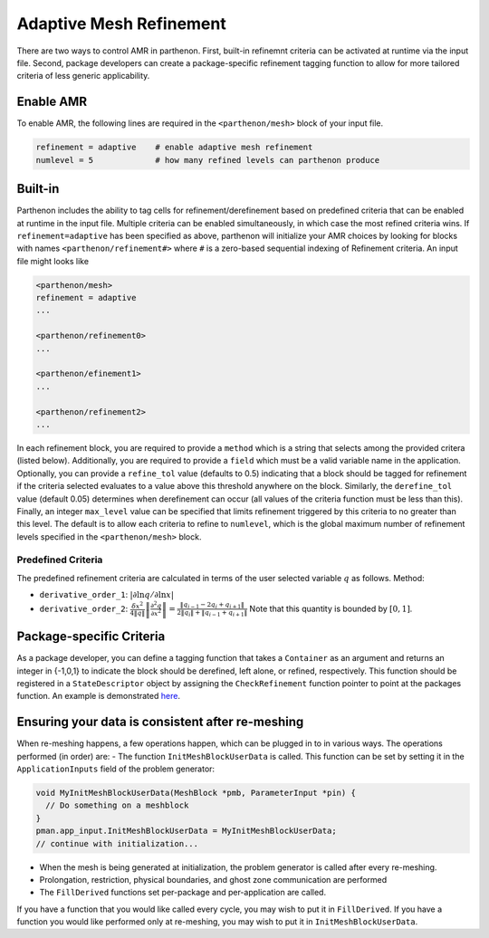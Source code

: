Adaptive Mesh Refinement
========================

There are two ways to control AMR in parthenon. First, built-in
refinemnt criteria can be activated at runtime via the input file.
Second, package developers can create a package-specific refinement
tagging function to allow for more tailored criteria of less generic
applicability.

Enable AMR
----------

To enable AMR, the following lines are required in the
``<parthenon/mesh>`` block of your input file.

.. code::

   refinement = adaptive    # enable adaptive mesh refinement
   numlevel = 5             # how many refined levels can parthenon produce

Built-in
--------

Parthenon includes the ability to tag cells for refinement/derefinement
based on predefined criteria that can be enabled at runtime in the input
file. Multiple criteria can be enabled simultaneously, in which case the
most refined criteria wins. If ``refinement=adaptive`` has been
specified as above, parthenon will initialize your AMR choices by
looking for blocks with names ``<parthenon/refinement#>`` where ``#`` is
a zero-based sequential indexing of Refinement criteria. An input file
might looks like

.. code::

   <parthenon/mesh>
   refinement = adaptive
   ...

   <parthenon/refinement0>
   ...

   <parthenon/efinement1>
   ...

   <parthenon/refinement2>
   ...

In each refinement block, you are required to provide a ``method`` which
is a string that selects among the provided critera (listed below).
Additionally, you are required to provide a ``field`` which must be a
valid variable name in the application. Optionally, you can provide a
``refine_tol`` value (defaults to 0.5) indicating that a block should be
tagged for refinement if the criteria selected evaluates to a value
above this threshold anywhere on the block. Similarly, the
``derefine_tol`` value (default 0.05) determines when derefinement can
occur (all values of the criteria function must be less than this).
Finally, an integer ``max_level`` value can be specified that limits
refinement triggered by this criteria to no greater than this level. The
default is to allow each criteria to refine to ``numlevel``, which is
the global maximum number of refinement levels specified in the
``<parthenon/mesh>`` block.

Predefined Criteria
~~~~~~~~~~~~~~~~~~~

The predefined refinement criteria are calculated in terms of the user
selected variable :math:`q` as follows.
Method:

* ``derivative_order_1``: :math:`|\partial \ln q / \partial \ln x|`
* ``derivative_order_2``:
  :math:`\frac{\delta x^2}{4\|q\|} \left\| \frac{\partial^2 q}{\partial x^2} \right\| = \frac{ \| q_{i-1} - 2 q_{i} + q_{i+1} \| }{ 2\| q_{i} \| + \| q_{i-1} + q_{i+1} \| }` 
  Note that this quantity is bounded by :math:`[0,1]`.

Package-specific Criteria
-------------------------

As a package developer, you can define a tagging function that takes a
``Container`` as an argument and returns an integer in {-1,0,1} to
indicate the block should be derefined, left alone, or refined,
respectively. This function should be registered in a
``StateDescriptor`` object by assigning the ``CheckRefinement`` function
pointer to point at the packages function. An example is demonstrated
`here <https://github.com/parthenon-hpc-lab/parthenon/blob/develop/example/calculate_pi/calculate_pi.cpp>`__.

Ensuring your data is consistent after re-meshing
-------------------------------------------------

When re-meshing happens, a few operations happen, which can be plugged
in to in various ways. The operations performed (in order) are: - The
function ``InitMeshBlockUserData`` is called. This function can be set
by setting it in the ``ApplicationInputs`` field of the problem
generator:

.. code:: c++

   void MyInitMeshBlockUserData(MeshBlock *pmb, ParameterInput *pin) {
     // Do something on a meshblock
   }
   pman.app_input.InitMeshBlockUserData = MyInitMeshBlockUserData;
   // continue with initialization...

-  When the mesh is being generated at initialization, the problem
   generator is called after every re-meshing.
-  Prolongation, restriction, physical boundaries, and ghost zone
   communication are performed
-  The ``FillDerived`` functions set per-package and per-application are
   called.

If you have a function that you would like called every cycle, you may
wish to put it in ``FillDerived``. If you have a function you would like
performed only at re-meshing, you may wish to put it in
``InitMeshBlockUserData``.

.. |formula| image:: https://render.githubusercontent.com/render/math?math=%7Cdlnq/dlnx%7C
